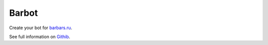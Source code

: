 Barbot
======
Create your bot for `barbars.ru <http://barbars.ru>`_.

See full information on `Githib <https://githib.com/pyvim/barbot>`_.
